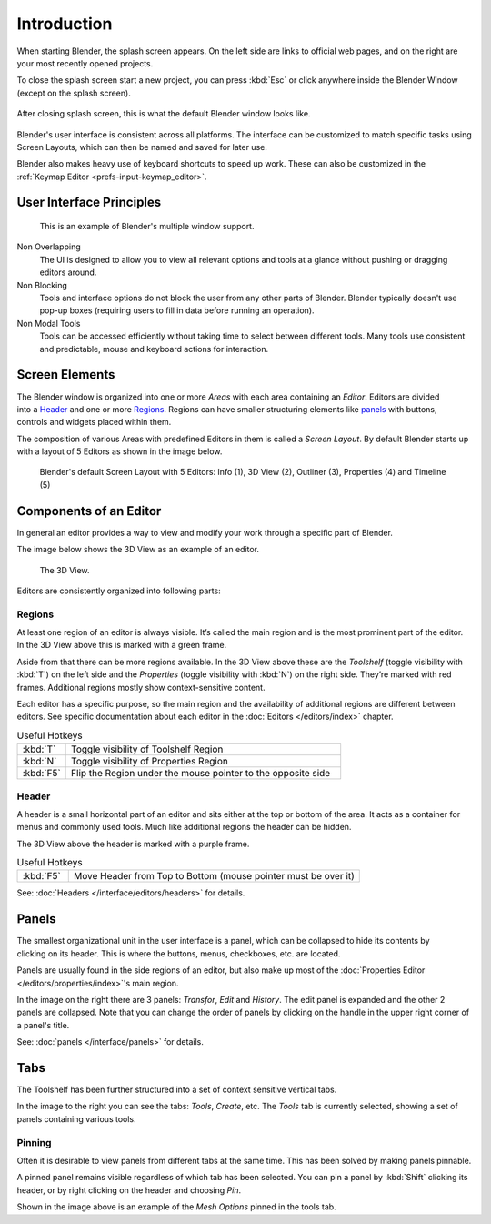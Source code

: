 
************
Introduction
************

When starting Blender, the splash screen appears.
On the left side are links to official web pages, and on the right are your most recently opened projects.

To close the splash screen start a new project, you can press :kbd:`Esc` or click anywhere
inside the Blender Window (except on the splash screen).

.. figure:: /images/blender_default_startup.png
   :align: center
   :width: 75%

   After closing splash screen, this is what the default Blender window looks like.

Blender's user interface is consistent across all platforms.
The interface can be customized to match specific tasks using Screen Layouts,
which can then be named and saved for later use.

Blender also makes heavy use of keyboard shortcuts to speed up work.
These can also be customized in the :ref:`Keymap Editor <prefs-input-keymap_editor>`.


User Interface Principles
=========================

.. figure:: /images/getting_started-basics_interface_introduction_03.jpg

   This is an example of Blender's multiple window support.

Non Overlapping
   The UI is designed to allow you to view all relevant options and tools at a glance
   without pushing or dragging editors around.

Non Blocking
   Tools and interface options do not block the user from any other parts of Blender.
   Blender typically doesn't use pop-up boxes
   (requiring users to fill in data before running an operation).

Non Modal Tools
   Tools can be accessed efficiently without taking time to select between different tools.
   Many tools use consistent and predictable,
   mouse and keyboard actions for interaction.


Screen Elements
===============

.. figure:: /images/getting_started-basics_interface_introduction_05.png
   :align: right
   :width: 350

The Blender window is organized into one or more *Areas* with each area
containing an *Editor*. Editors are divided into a `Header`_ and one or more
`Regions`_. Regions can have smaller structuring elements like `panels`_ with
buttons, controls and widgets placed within them.

The composition of various Areas with predefined Editors in them is
called a *Screen Layout*. By default Blender starts up with a layout of
5 Editors as shown in the image below.

.. figure:: /images/getting_started-basics_interface_introduction_02.png

   Blender's default Screen Layout with 5 Editors: Info (1), 3D View
   (2), Outliner (3), Properties (4) and Timeline (5)


Components of an Editor
=======================

In general an editor provides a way to view and modify your work through
a specific part of Blender.

The image below shows the 3D View as an example of an editor.

.. figure:: /images/getting_started-basics_interface_introduction_04.png

   The 3D View.

Editors are consistently organized into following parts:


Regions
-------

At least one region of an editor is always visible. It’s called the
main region and is the most prominent part of the editor. In the
3D View above this is marked with a green frame.

Aside from that there can be more regions available. In the 3D View above
these are the *Toolshelf* (toggle visibility with :kbd:`T`) on the
left side and the *Properties* (toggle visibility with :kbd:`N`) on
the right side. They’re marked with red frames. Additional regions
mostly show context-sensitive content.

Each editor has a specific purpose, so the main region and the
availability of additional regions are different between editors.
See specific documentation about each editor in the
:doc:`Editors </editors/index>` chapter.

.. list-table:: Useful Hotkeys
   :widths: 15 85

   * - :kbd:`T`
     - Toggle visibility of Toolshelf Region
   * - :kbd:`N`
     - Toggle visibility of Properties Region
   * - :kbd:`F5`
     - Flip the Region under the mouse pointer to the opposite side


Header
------

A header is a small horizontal part of an editor and sits either at the top or bottom of the area.
It acts as a container for menus and commonly used tools.
Much like additional regions the header can be hidden.

The 3D View above the header is marked with a purple frame.

.. list-table:: Useful Hotkeys
   :widths: 15 85

   * - :kbd:`F5`
     - Move Header from Top to Bottom (mouse pointer must be over it)

See: :doc:`Headers </interface/editors/headers>` for details.


Panels
======

.. figure:: /images/getting_started-basics_interface_introduction_06.png
   :align: right

The smallest organizational unit in the user interface is a panel,
which can be collapsed to hide its contents by clicking on its header.
This is where the buttons, menus, checkboxes, etc. are located.

Panels are usually found in the side regions of an editor,
but also make up most of the :doc:`Properties Editor </editors/properties/index>`'s main region.

In the image on the right there are 3 panels: *Transfor*, *Edit* and *History*.
The edit panel is expanded and the other 2 panels are collapsed.
Note that you can change the order of panels by clicking
on the handle in the upper right corner of a panel's title.

See: :doc:`panels </interface/panels>` for details.


Tabs
====

.. figure:: /images/getting_started-basics_interface_introduction_07.png
   :align: right

The Toolshelf has been further structured
into a set of context sensitive vertical tabs.

In the image to the right you can see the tabs: *Tools*, *Create*, etc.
The *Tools* tab is currently selected, showing a set of panels containing various tools.


Pinning
-------

Often it is desirable to view panels from different
tabs at the same time. This has been solved
by making panels pinnable.

A pinned panel remains visible regardless of which tab has been selected.
You can pin a panel by :kbd:`Shift` clicking its header, or by right clicking on the header and choosing *Pin*.

Shown in the image above is an example of the *Mesh Options* pinned in the tools tab.

